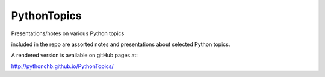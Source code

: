 ============
PythonTopics
============

Presentations/notes on various Python topics

included in the repo are assorted notes and presentations about selected Python topics.

A rendered version is available on gitHub pages at:

http://pythonchb.github.io/PythonTopics/


